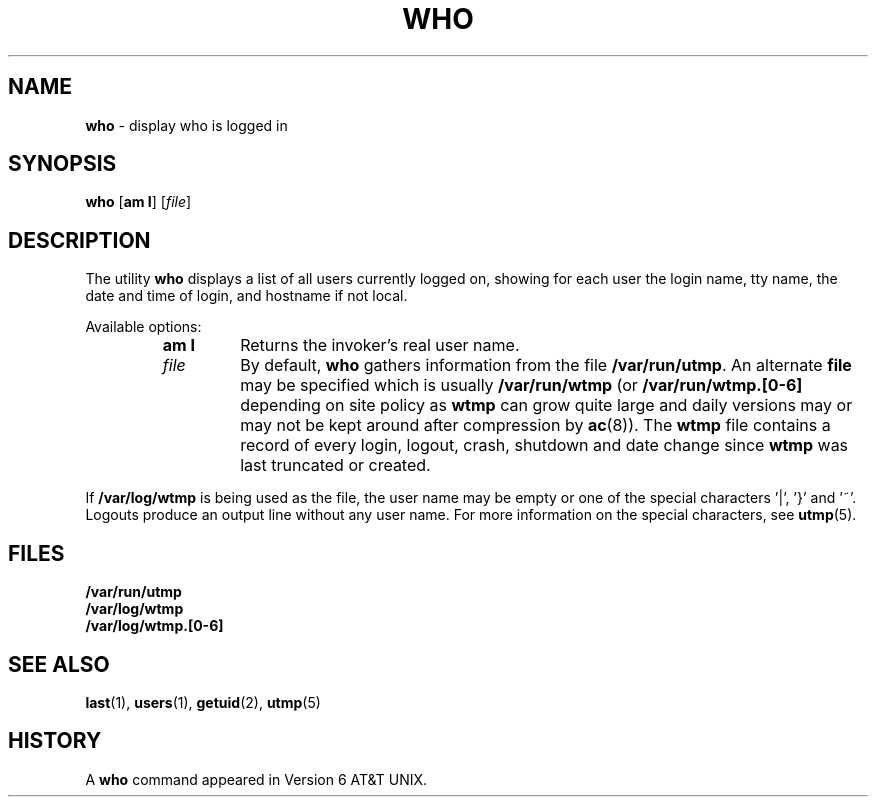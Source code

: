 .\" Copyright (c) 1986, 1991, 1993
.\"	The Regents of the University of California.  All rights reserved.
.\"
.\" Redistribution and use in source and binary forms, with or without
.\" modification, are permitted provided that the following conditions
.\" are met:
.\" 1. Redistributions of source code must retain the above copyright
.\"    notice, this list of conditions and the following disclaimer.
.\" 2. Redistributions in binary form must reproduce the above copyright
.\"    notice, this list of conditions and the following disclaimer in the
.\"    documentation and/or other materials provided with the distribution.
.\" 3. All advertising materials mentioning features or use of this software
.\"    must display the following acknowledgement:
.\"	This product includes software developed by the University of
.\"	California, Berkeley and its contributors.
.\" 4. Neither the name of the University nor the names of its contributors
.\"    may be used to endorse or promote products derived from this software
.\"    without specific prior written permission.
.\"
.\" THIS SOFTWARE IS PROVIDED BY THE REGENTS AND CONTRIBUTORS ``AS IS'' AND
.\" ANY EXPRESS OR IMPLIED WARRANTIES, INCLUDING, BUT NOT LIMITED TO, THE
.\" IMPLIED WARRANTIES OF MERCHANTABILITY AND FITNESS FOR A PARTICULAR PURPOSE
.\" ARE DISCLAIMED.  IN NO EVENT SHALL THE REGENTS OR CONTRIBUTORS BE LIABLE
.\" FOR ANY DIRECT, INDIRECT, INCIDENTAL, SPECIAL, EXEMPLARY, OR CONSEQUENTIAL
.\" DAMAGES (INCLUDING, BUT NOT LIMITED TO, PROCUREMENT OF SUBSTITUTE GOODS
.\" OR SERVICES; LOSS OF USE, DATA, OR PROFITS; OR BUSINESS INTERRUPTION)
.\" HOWEVER CAUSED AND ON ANY THEORY OF LIABILITY, WHETHER IN CONTRACT, STRICT
.\" LIABILITY, OR TORT (INCLUDING NEGLIGENCE OR OTHERWISE) ARISING IN ANY WAY
.\" OUT OF THE USE OF THIS SOFTWARE, EVEN IF ADVISED OF THE POSSIBILITY OF
.\" SUCH DAMAGE.
.\"
.\"     @(#)who.1	8.2 (Berkeley) 12/30/93
.\"
.\" $Id: who.1,v 1.1 1997/10/26 17:12:24 gdr Exp $
.\"
.TH WHO 1 "26 October 1997" GNO "Commands and Applications"
.SH NAME
.BR who
\- display who is logged in
.SH SYNOPSIS
.BR who
.RB [ am
.BR I ]
.RI [ file ]
.SH DESCRIPTION
The utility
.BR who
displays
a list of all users currently logged on, showing for each user
the login name,
tty name, the date and time of login, and hostname if not local.
.LP
Available options:
.RS
.IP "\fBam I\fR"
Returns the invoker's real user name. 
.IP \fIfile\fR
By default,
.BR who
gathers information from the file
.BR /var/run/utmp .
An alternate
.BR file
may be specified which is usually
.BR /var/run/wtmp
(or
.BR /var/run/wtmp.[0-6]
depending on site policy as
.BR wtmp
can grow quite large and daily versions may or may not
be kept around after compression by
.BR ac (8)).
The
.BR wtmp
file contains a record of every login, logout,
crash, shutdown and date change
since
.BR wtmp
was last truncated or
created.
.RE
.LP
If
.BR /var/log/wtmp
is being used as the file, the user name may be empty
or one of the special characters '|', '}' and '~'.  Logouts produce
an output line without any user name.  For more information on the
special characters, see
.BR utmp (5).
.SH FILES
.B /var/run/utmp
.br
.B /var/log/wtmp
.br
.B /var/log/wtmp.[0-6]
.SH SEE ALSO
.BR last (1),
.BR users (1),
.BR getuid (2),
.BR utmp (5)
.SH HISTORY
A
.BR who
command appeared in Version 6 AT&T UNIX.
